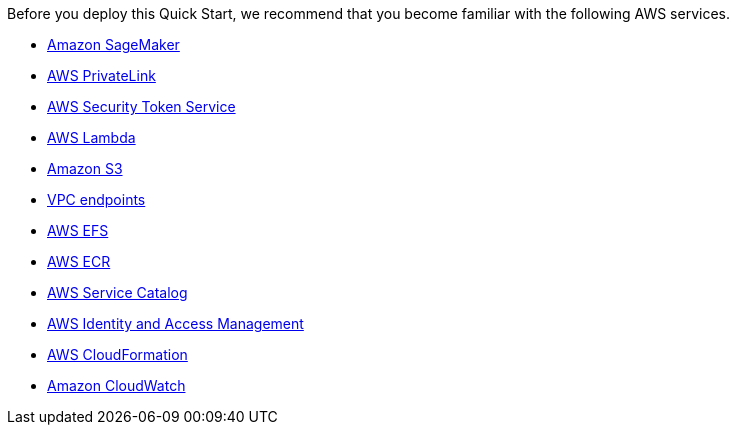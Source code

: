 // Replace the content in <>
// Describe or link to specific knowledge requirements; for example: “familiarity with basic concepts in the areas of networking, database operations, and data encryption” or “familiarity with <software>.”

Before you deploy this Quick Start, we recommend that you become familiar with the following AWS services.

* https://aws.amazon.com/sagemaker/[Amazon SageMaker^]
* https://aws.amazon.com/privatelink/[AWS PrivateLink^]
* https://docs.aws.amazon.com/STS/latest/APIReference/welcome.html[AWS Security Token Service^]
* https://aws.amazon.com/lambda/[AWS Lambda^]
* https://aws.amazon.com/s3/[Amazon S3^]
* https://docs.aws.amazon.com/vpc/latest/userguide/vpc-endpoints.html[VPC endpoints^]
* https://aws.amazon.com/efs/[AWS EFS^]
* https://aws.amazon.com/ecr/[AWS ECR^]
* https://aws.amazon.com/servicecatalog[AWS Service Catalog^]
* https://aws.amazon.com/iam/[AWS Identity and Access Management^]
* https://aws.amazon.com/cloudformation/[AWS CloudFormation^]
* https://aws.amazon.com/cloudwatch/[Amazon CloudWatch^]


